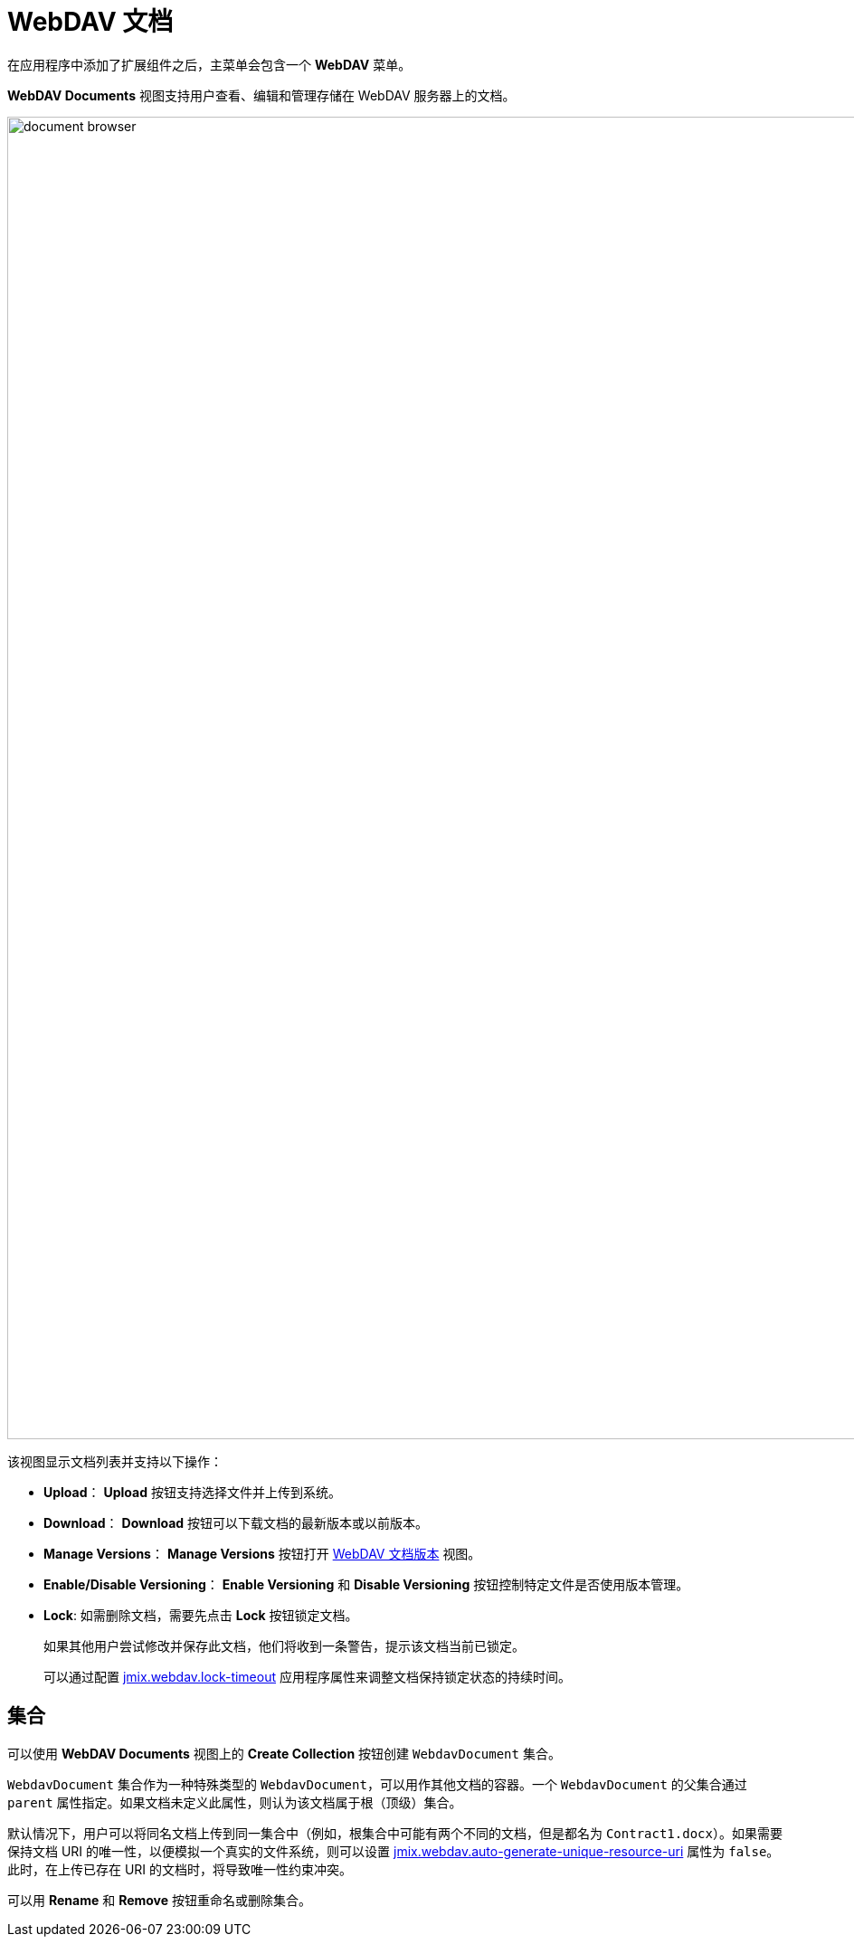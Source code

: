 = WebDAV 文档

在应用程序中添加了扩展组件之后，主菜单会包含一个 *WebDAV* 菜单。

*WebDAV Documents* 视图支持用户查看、编辑和管理存储在 WebDAV 服务器上的文档。

image::document-browser.png[align="center", width="1462"]

该视图显示文档列表并支持以下操作：

* *Upload*： *Upload* 按钮支持选择文件并上传到系统。
* *Download*： *Download* 按钮可以下载文档的最新版本或以前版本。
* *Manage Versions*： *Manage Versions* 按钮打开 xref:version-control.adoc#webdav-document-versions[WebDAV 文档版本] 视图。
* *Enable/Disable Versioning*： *Enable Versioning* 和 *Disable Versioning* 按钮控制特定文件是否使用版本管理。
+
[[lock-unlock]]
* *Lock*: 如需删除文档，需要先点击 *Lock* 按钮锁定文档。
+
如果其他用户尝试修改并保存此文档，他们将收到一条警告，提示该文档当前已锁定。
+
可以通过配置 xref:webdav-properties.adoc#jmix.webdav.lock-timeout[jmix.webdav.lock-timeout] 应用程序属性来调整文档保持锁定状态的持续时间。

[[collections]]
== 集合

可以使用 *WebDAV Documents* 视图上的 *Create Collection* 按钮创建 `WebdavDocument` 集合。

`WebdavDocument` 集合作为一种特殊类型的 `WebdavDocument`，可以用作其他文档的容器。一个 `WebdavDocument` 的父集合通过 `parent` 属性指定。如果文档未定义此属性，则认为该文档属于根（顶级）集合。

默认情况下，用户可以将同名文档上传到同一集合中（例如，根集合中可能有两个不同的文档，但是都名为 `Contract1.docx`）。如果需要保持文档 URI 的唯一性，以便模拟一个真实的文件系统，则可以设置 xref:webdav-properties.adoc#jmix.webdav.auto-generate-unique-resource-uri[jmix.webdav.auto-generate-unique-resource-uri] 属性为 `false`。此时，在上传已存在 URI 的文档时，将导致唯一性约束冲突。

可以用 *Rename* 和 *Remove* 按钮重命名或删除集合。
